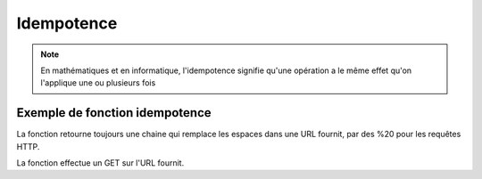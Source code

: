 Idempotence
===========

.. note::

   En mathématiques et en informatique, l'idempotence signifie qu'une opération a le même effet qu'on l'applique une ou plusieurs fois

Exemple de fonction idempotence
-------------------------------

.. code-block:: python
   :emphasize-lines: 3,5

   def __url_replace(self,url) -> str:
      return url.replace(" ","%20")

La fonction retourne toujours une chaine qui remplace les espaces dans une URL fournit, par des %20 pour les requêtes HTTP.

.. code-block:: python
   :emphasize-lines: 3,5

    def __url_request(self,url):
        return requests.get(url,headers={'content-type': 'application/json'})

La fonction effectue un GET sur l'URL fournit.